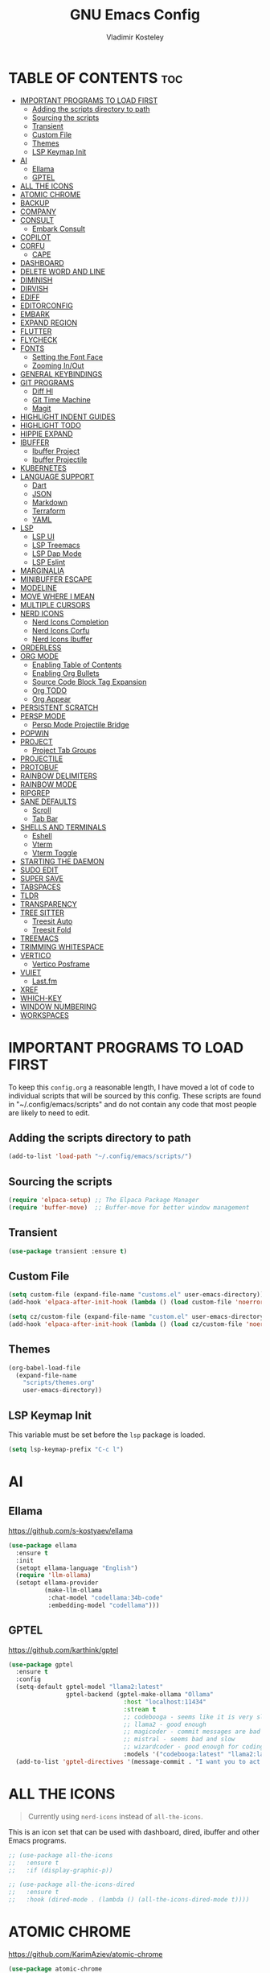#+TITLE: GNU Emacs Config
#+AUTHOR: Vladimir Kosteley
#+DESCRIPTION: Personal Emacs config
#+STARTUP: showeverything
#+OPTIONS: toc:2

* TABLE OF CONTENTS :toc:
- [[#important-programs-to-load-first][IMPORTANT PROGRAMS TO LOAD FIRST]]
  - [[#adding-the-scripts-directory-to-path][Adding the scripts directory to path]]
  - [[#sourcing-the-scripts][Sourcing the scripts]]
  - [[#transient][Transient]]
  - [[#custom-file][Custom File]]
  - [[#themes][Themes]]
  - [[#lsp-keymap-init][LSP Keymap Init]]
- [[#ai][AI]]
  - [[#ellama][Ellama]]
  - [[#gptel][GPTEL]]
- [[#all-the-icons][ALL THE ICONS]]
- [[#atomic-chrome][ATOMIC CHROME]]
- [[#backup][BACKUP]]
- [[#company][COMPANY]]
- [[#consult][CONSULT]]
  - [[#embark-consult][Embark Consult]]
- [[#copilot][COPILOT]]
- [[#corfu][CORFU]]
  - [[#cape][CAPE]]
- [[#dashboard][DASHBOARD]]
- [[#delete-word-and-line][DELETE WORD AND LINE]]
- [[#diminish][DIMINISH]]
- [[#dirvish][DIRVISH]]
- [[#ediff][EDIFF]]
- [[#editorconfig][EDITORCONFIG]]
- [[#embark][EMBARK]]
- [[#expand-region][EXPAND REGION]]
- [[#flutter][FLUTTER]]
- [[#flycheck][FLYCHECK]]
- [[#fonts][FONTS]]
  - [[#setting-the-font-face][Setting the Font Face]]
  - [[#zooming-inout][Zooming In/Out]]
- [[#general-keybindings][GENERAL KEYBINDINGS]]
- [[#git-programs][GIT PROGRAMS]]
  - [[#diff-hl][Diff Hl]]
  - [[#git-time-machine][Git Time Machine]]
  - [[#magit][Magit]]
- [[#highlight-indent-guides][HIGHLIGHT INDENT GUIDES]]
- [[#highlight-todo][HIGHLIGHT TODO]]
- [[#hippie-expand][HIPPIE EXPAND]]
- [[#ibuffer][IBUFFER]]
  - [[#ibuffer-project][Ibuffer Project]]
  - [[#ibuffer-projectile][Ibuffer Projectile]]
- [[#kubernetes][KUBERNETES]]
- [[#language-support][LANGUAGE SUPPORT]]
  - [[#dart][Dart]]
  - [[#json][JSON]]
  - [[#markdown][Markdown]]
  - [[#terraform][Terraform]]
  - [[#yaml][YAML]]
- [[#lsp][LSP]]
  - [[#lsp-ui][LSP UI]]
  - [[#lsp-treemacs][LSP Treemacs]]
  - [[#lsp-dap-mode][LSP Dap Mode]]
  - [[#lsp-eslint][LSP Eslint]]
- [[#marginalia][MARGINALIA]]
- [[#minibuffer-escape][MINIBUFFER ESCAPE]]
- [[#modeline][MODELINE]]
- [[#move-where-i-mean][MOVE WHERE I MEAN]]
- [[#multiple-cursors][MULTIPLE CURSORS]]
- [[#nerd-icons][NERD ICONS]]
  - [[#nerd-icons-completion][Nerd Icons Completion]]
  - [[#nerd-icons-corfu][Nerd Icons Corfu]]
  - [[#nerd-icons-ibuffer][Nerd Icons Ibuffer]]
- [[#orderless][ORDERLESS]]
- [[#org-mode][ORG MODE]]
  - [[#enabling-table-of-contents][Enabling Table of Contents]]
  - [[#enabling-org-bullets][Enabling Org Bullets]]
  - [[#source-code-block-tag-expansion][Source Code Block Tag Expansion]]
  - [[#org-todo][Org TODO]]
  - [[#org-appear][Org Appear]]
- [[#persistent-scratch][PERSISTENT SCRATCH]]
- [[#persp-mode][PERSP MODE]]
  - [[#persp-mode-projectile-bridge][Persp Mode Projectile Bridge]]
- [[#popwin][POPWIN]]
- [[#project][PROJECT]]
  - [[#project-tab-groups][Project Tab Groups]]
- [[#projectile][PROJECTILE]]
- [[#protobuf][PROTOBUF]]
- [[#rainbow-delimiters][RAINBOW DELIMITERS]]
- [[#rainbow-mode][RAINBOW MODE]]
- [[#ripgrep][RIPGREP]]
- [[#sane-defaults][SANE DEFAULTS]]
  - [[#scroll][Scroll]]
  - [[#tab-bar][Tab Bar]]
- [[#shells-and-terminals][SHELLS AND TERMINALS]]
  - [[#eshell][Eshell]]
  - [[#vterm][Vterm]]
  - [[#vterm-toggle][Vterm Toggle]]
- [[#starting-the-daemon][STARTING THE DAEMON]]
- [[#sudo-edit][SUDO EDIT]]
- [[#super-save][SUPER SAVE]]
- [[#tabspaces][TABSPACES]]
- [[#tldr][TLDR]]
- [[#transparency][TRANSPARENCY]]
- [[#tree-sitter][TREE SITTER]]
  - [[#treesit-auto][Treesit Auto]]
  - [[#treesit-fold][Treesit Fold]]
- [[#treemacs][TREEMACS]]
- [[#trimming-whitespace][TRIMMING WHITESPACE]]
- [[#vertico][VERTICO]]
  - [[#vertico-posframe][Vertico Posframe]]
- [[#vuiet][VUIET]]
  - [[#lastfm][Last.fm]]
- [[#xref][XREF]]
- [[#which-key][WHICH-KEY]]
- [[#window-numbering][WINDOW NUMBERING]]
- [[#workspaces][WORKSPACES]]

* IMPORTANT PROGRAMS TO LOAD FIRST
To keep this =config.org= a reasonable length, I have moved a lot of code to individual scripts that will be sourced by this config.  These scripts are found in "~/.config/emacs/scripts" and do not contain any code that most people are likely to need to edit.

** Adding the scripts directory to path

#+begin_src emacs-lisp
(add-to-list 'load-path "~/.config/emacs/scripts/")
#+end_src

** Sourcing the scripts

#+begin_src emacs-lisp
(require 'elpaca-setup) ;; The Elpaca Package Manager
(require 'buffer-move)  ;; Buffer-move for better window management
#+end_src

** Transient

#+begin_src emacs-lisp
(use-package transient :ensure t)
#+end_src

** Custom File

#+begin_src emacs-lisp
(setq custom-file (expand-file-name "customs.el" user-emacs-directory))
(add-hook 'elpaca-after-init-hook (lambda () (load custom-file 'noerror)))

(setq cz/custom-file (expand-file-name "custom.el" user-emacs-directory))
(add-hook 'elpaca-after-init-hook (lambda () (load cz/custom-file 'noerror)))
#+end_src

** Themes

#+begin_src emacs-lisp
(org-babel-load-file
  (expand-file-name
    "scripts/themes.org"
    user-emacs-directory))
#+end_src

** LSP Keymap Init
This variable must be set before the =lsp= package is loaded.

#+begin_src emacs-lisp
(setq lsp-keymap-prefix "C-c l")
#+end_src
* AI

** Ellama
https://github.com/s-kostyaev/ellama

#+begin_src emacs-lisp
(use-package ellama
  :ensure t
  :init
  (setopt ellama-language "English")
  (require 'llm-ollama)
  (setopt ellama-provider
          (make-llm-ollama
           :chat-model "codellama:34b-code"
           :embedding-model "codellama")))
#+end_src

** GPTEL
https://github.com/karthink/gptel

#+begin_src emacs-lisp
(use-package gptel
  :ensure t
  :config
  (setq-default gptel-model "llama2:latest"
                gptel-backend (gptel-make-ollama "Ollama"
                                :host "localhost:11434"
                                :stream t
                                ;; codebooga - seems like it is very slow but may be good for coding
                                ;; llama2 - good enough
                                ;; magicoder - commit messages are bad
                                ;; mistral - seems bad and slow
                                ;; wizardcoder - good enough for coding
                                :models '("codebooga:latest" "llama2:latest" "magicoder:latest" "mistral:latest" "wizardcoder:latest")))
  (add-to-list 'gptel-directives '(message-commit . "I want you to act as a commit message generator. Generate a commit message for me using the diff which I provide. Generate only for lines which are added or removed. Sign '+' at the start of the line means that the line was added and '-' means that the line was removed. Do not write any explanations or other words, just reply with the commit message.")))
#+end_src

* ALL THE ICONS
#+begin_quote
Currently using =nerd-icons= instead of =all-the-icons=.
#+end_quote

This is an icon set that can be used with dashboard, dired, ibuffer and other Emacs programs.
  
#+begin_src emacs-lisp
;; (use-package all-the-icons
;;   :ensure t
;;   :if (display-graphic-p))

;; (use-package all-the-icons-dired
;;   :ensure t
;;   :hook (dired-mode . (lambda () (all-the-icons-dired-mode t))))
#+end_src

* ATOMIC CHROME
https://github.com/KarimAziev/atomic-chrome

#+begin_src emacs-lisp
(use-package atomic-chrome
  :ensure (:host github :repo "KarimAziev/atomic-chrome")
  :init (atomic-chrome-start-server))
#+end_src

* BACKUP 
By default, Emacs creates automatic backups of files in their original directories, such "file.el" and the backup "file.el~".  This leads to a lot of clutter, so let's tell Emacs to put all backups that it creates in the =TRASH= directory.

#+begin_src emacs-lisp
(setq backup-directory-alist '((".*" . "~/.local/share/Trash/files")))
#+end_src

* COMPANY
#+begin_quote
Currently using =corfu= instead of =company=.
#+end_quote

[[https://company-mode.github.io/][Company]] is a text completion framework for Emacs. The name stands for "complete anything".  Completion will start automatically after you type a few letters. Use M-n and M-p to select, <return> to complete or <tab> to complete the common part.

#+begin_src emacs-lisp
;; (use-package company
;;   :ensure t
;;   :defer 2
;;   :diminish
;;   :custom
;;   (company-begin-commands '(self-insert-command))
;;   (company-idle-delay .1)
;;   (company-minimum-prefix-length 2)
;;   (company-show-numbers t)
;;   (company-tooltip-align-annotations 't)
;;   (global-company-mode t))

;; (use-package company-box
;;   :after company
;;   :diminish
;;   :hook (company-mode . company-box-mode))
#+end_src

* CONSULT
https://github.com/minad/consult

#+begin_src emacs-lisp
(use-package consult
  :ensure t

  ;; Enable automatic preview at point in the *Completions* buffer. This is
  ;; relevant when you use the default completion UI.
  :hook (completion-list-mode . consult-preview-at-point-mode)

  ;; The :init configuration is always executed (Not lazy)
  :init

  ;; Optionally configure the register formatting. This improves the register
  ;; preview for `consult-register', `consult-register-load',
  ;; `consult-register-store' and the Emacs built-ins.
  (setq register-preview-delay 0.5
        register-preview-function #'consult-register-format)

  ;; Optionally tweak the register preview window.
  ;; This adds thin lines, sorting and hides the mode line of the window.
  (advice-add #'register-preview :override #'consult-register-window)

  ;; Use Consult to select xref locations with preview
  (setq xref-show-xrefs-function #'consult-xref
        xref-show-definitions-function #'consult-xref)

  ;; Configure other variables and modes in the :config section,
  ;; after lazily loading the package.
  :config

  ;; Optionally configure preview. The default value
  ;; is 'any, such that any key triggers the preview.
  ;; (setq consult-preview-key 'any)
  ;; (setq consult-preview-key "M-.")
  ;; (setq consult-preview-key '("S-<down>" "S-<up>"))
  ;; For some commands and buffer sources it is useful to configure the
  ;; :preview-key on a per-command basis using the `consult-customize' macro.
  (consult-customize
   consult-theme :preview-key '(:debounce 0.2 any)
   consult-ripgrep consult-git-grep consult-grep
   consult-bookmark consult-recent-file consult-xref
   consult--source-bookmark consult--source-file-register
   consult--source-recent-file consult--source-project-recent-file
   ;; :preview-key "M-."
   :preview-key '(:debounce 0.4 any))

  ;; Optionally configure the narrowing key.
  ;; Both < and C-+ work reasonably well.
  (setq consult-narrow-key "<") ;; "C-+"

  ;; Optionally make narrowing help available in the minibuffer.
  ;; You may want to use `embark-prefix-help-command' or which-key instead.
  ;; (define-key consult-narrow-map (vconcat consult-narrow-key "?") #'consult-narrow-help)

  ;; By default `consult-project-function' uses `project-root' from project.el.
  ;; Optionally configure a different project root function.
  ;;;; 1. project.el (the default)
  ;; (setq consult-project-function #'consult--default-project--function)
  ;;;; 2. vc.el (vc-root-dir)
  ;; (setq consult-project-function (lambda (_) (vc-root-dir)))
  ;;;; 3. locate-dominating-file
  ;; (setq consult-project-function (lambda (_) (locate-dominating-file "." ".git")))
  ;;;; 4. projectile.el (projectile-project-root)
  ;; (autoload 'projectile-project-root "projectile")
  ;; (setq consult-project-function (lambda (_) (projectile-project-root)))
  ;;;; 5. No project support
  ;; (setq consult-project-function nil)
  )
#+end_src

** Embark Consult

#+begin_src emacs-lisp
(use-package embark-consult
  :ensure t
  :hook
  (embark-collect-mode . consult-preview-at-point-mode))
#+end_src

* COPILOT

#+begin_src emacs-lisp
(use-package jsonrpc
  :ensure t)

(use-package copilot
  :after editorconfig jsonrpc
  :ensure (:host github :repo "copilot-emacs/copilot.el" :files ("*.el" "dist"))
  :hook
  (prog-mode . copilot-mode)
  (text-mode . copilot-mode)
  (copilot-mode . (lambda ()
                    (setq-local copilot--indent-warning-printed-p t)))
  :custom
  (copilot-indent-offset-warning-disable t))
#+end_src

* CORFU
https://github.com/minad/corfu

#+begin_src emacs-lisp
(use-package corfu
  :ensure t
  :init
  (global-corfu-mode)
  (corfu-popupinfo-mode))
#+end_src

** CAPE
https://github.com/minad/cape

Seems like LSP works well and I don't need this.

* DASHBOARD
Emacs Dashboard is an extensible startup screen showing you recent files, bookmarks, agenda items and an Emacs banner.

#+begin_src emacs-lisp
(use-package dashboard
  :ensure t
  :init
  (setq initial-buffer-choice 'dashboard-open)
  (setq dashboard-set-heading-icons t)
  (setq dashboard-set-file-icons t)
  (setq dashboard-banner-logo-title "Emacs Is More Than A Text Editor!")
  ;;(setq dashboard-startup-banner 'logo) ;; use standard emacs logo as banner
  (setq dashboard-startup-banner "/home/ismd/Yandex.Disk/Pictures/avatar.png")  ;; use custom image as banner
  (setq dashboard-center-content nil) ;; set to 't' for centered content
  (setq dashboard-projects-backend 'project-el)
  (setq dashboard-items '((recents . 5)
                          ;; (agenda . 5 )
                          ;; (bookmarks . 5)
                          (projects . 5)
                          (registers . 5)))
  :custom
  (dashboard-modify-heading-icons '((recents . "file-text")
                                    (bookmarks . "book")))
  :config
  (add-hook 'elpaca-after-init-hook #'dashboard-insert-startupify-lists)
  (add-hook 'elpaca-after-init-hook #'dashboard-initialize)
  (dashboard-setup-startup-hook))
#+end_src

* DELETE WORD AND LINE

#+begin_src emacs-lisp
;; Delete word
(defun cz/delete-word (arg)
  "Delete characters forward until encountering the end of a word.
With argument ARG, do this that many times."
  (interactive "p")
  (delete-region (point) (progn (forward-word arg) (point))))

;; Delete word backward
(defun cz/delete-word-backward (arg)
  "Delete characters backward until encountering the end of a word.
With argument ARG, do this that many times."
  (interactive "p")
  (cz/delete-word (- arg)))

;; Delete line
(defun cz/delete-line ()
  "Delete text from current position to end of line char.
If at end of line, delete the following newline char."
  (interactive)
  (let ((end (line-end-position)))
    (when (eolp)
      (delete-char 1))
    (delete-region (point) end)))
#+end_src

* DIMINISH
This package implements hiding or abbreviation of the modeline displays (lighters) of minor-modes.  With this package installed, you can add ':diminish' to any use-package block to hide that particular mode in the modeline.

#+begin_src emacs-lisp
(use-package diminish
  :ensure t)
#+end_src

* DIRVISH
https://github.com/alexluigit/dirvish

#+begin_src emacs-lisp
(use-package dirvish
  :ensure t
  :init
  (dirvish-override-dired-mode)
  :custom
  (dirvish-quick-access-entries ; It's a custom option, `setq' won't work
   '(("h" "~/"                          "Home")
     ("d" "~/Downloads/"                "Downloads")))
  :config
  (dirvish-peek-mode) ; Preview files in minibuffer
  (dirvish-side-follow-mode) ; similar to `treemacs-follow-mode'
  (setq dirvish-mode-line-format
        '(:left (sort symlink) :right (omit yank index)))
  (setq dirvish-attributes
        '(nerd-icons file-time file-size collapse subtree-state vc-state))
  (setq dirvish-subtree-state-style 'nerd)
  (setq delete-by-moving-to-trash t)
  (setq dirvish-path-separators (list
                                 (format "  %s " (nerd-icons-codicon "nf-cod-home"))
                                 (format "  %s " (nerd-icons-codicon "nf-cod-root_folder"))
                                 (format " %s " (nerd-icons-faicon "nf-fa-angle_right"))))
  (setq dired-listing-switches
        "-l --almost-all --human-readable --group-directories-first --no-group")
  :bind ; Bind `dirvish|dirvish-side|dirvish-dwim' as you see fit
  (;; ("C-c f" . dirvish-fd)
   :map dirvish-mode-map ; Dirvish inherits `dired-mode-map'
   ("a"   . dirvish-quick-access)
   ("f"   . dirvish-file-info-menu)
   ("y"   . dirvish-yank-menu)
   ("N"   . dirvish-narrow)
   ("^"   . dirvish-history-last)
   ("h"   . dirvish-history-jump) ; remapped `describe-mode'
   ("s"   . dirvish-quicksort)    ; remapped `dired-sort-toggle-or-edit'
   ("v"   . dirvish-vc-menu)      ; remapped `dired-view-file'
   ("RET" . dired-find-alternate-file)
   ("TAB" . dirvish-subtree-toggle)
   ("DEL" . dired-up-directory)
   ("M-f" . dirvish-history-go-forward)
   ("M-b" . dirvish-history-go-backward)
   ("M-l" . dirvish-ls-switches-menu)
   ("M-m" . dirvish-mark-menu)
   ("M-t" . dirvish-layout-toggle)
   ("M-s" . dirvish-setup-menu)
   ("M-e" . dirvish-emerge-menu)
   ("M-j" . dirvish-fd-jump)))
#+end_src

* EDIFF

#+begin_src emacs-lisp
(setq ediff-split-window-function 'split-window-horizontally)
(setq ediff-window-setup-function 'ediff-setup-windows-plain)
#+end_src

* EDITORCONFIG
https://github.com/editorconfig/editorconfig-emacs

#+begin_src emacs-lisp
(use-package editorconfig
  :ensure t
  :diminish
  :config
  (editorconfig-mode 1))
#+end_src

* EMBARK
https://github.com/oantolin/embark

#+begin_src emacs-lisp
(use-package embark
  :ensure t
  :init

  ;; Optionally replace the key help with a completing-read interface
  (setq prefix-help-command #'embark-prefix-help-command)

  ;; Show the Embark target at point via Eldoc. You may adjust the
  ;; Eldoc strategy, if you want to see the documentation from
  ;; multiple providers. Beware that using this can be a little
  ;; jarring since the message shown in the minibuffer can be more
  ;; than one line, causing the modeline to move up and down:

  ;; (add-hook 'eldoc-documentation-functions #'embark-eldoc-first-target)
  ;; (setq eldoc-documentation-strategy #'eldoc-documentation-compose-eagerly)

  :config

  ;; Hide the mode line of the Embark live/completions buffers
  (add-to-list 'display-buffer-alist
               '("\\`\\*Embark Collect \\(Live\\|Completions\\)\\*"
                 nil
                 (window-parameters (mode-line-format . none)))))
#+end_src

* EXPAND REGION
https://github.com/magnars/expand-region.el

#+begin_src emacs-lisp
(use-package expand-region
  :ensure t)
#+end_src

* FLUTTER
https://github.com/amake/flutter.el

#+begin_src emacs-lisp
(use-package flutter
  :ensure t
  :after dart-mode
  :bind (:map dart-mode-map
              ("C-M-x" . #'flutter-run-or-hot-reload))
  :custom
  (flutter-sdk-path "~/src/flutter"))
#+end_src

* FLYCHECK
Install =luacheck= from your Linux distro's repositories for flycheck to work correctly with lua files.  Install =python-pylint= for flycheck to work with python files.  Haskell works with flycheck as long as =haskell-ghc= or =haskell-stack-ghc= is installed.  For more information on language support for flycheck, [[https://www.flycheck.org/en/latest/languages.html][read this]].

#+begin_src emacs-lisp
(use-package flycheck
  :ensure t
  :defer t
  :diminish
  :init (global-flycheck-mode))
#+end_src

* FONTS
Defining the various fonts that Emacs will use.

** Setting the Font Face
#+begin_src emacs-lisp
{%@@ if profile == "hyper-city" @@%}
(set-face-attribute 'default nil
                    :font "SauceCodePro Nerd Font"
                    :height 140)
(set-face-attribute 'variable-pitch nil
                   :font "Hack Nerd Font"
                   :height 140)
(set-face-attribute 'fixed-pitch nil
                    :font "SauceCodePro Nerd Font"
                    :height 140)
{%@@ else @@%}
(set-face-attribute 'default nil
                    :font "SauceCodePro Nerd Font"
                    :height 130)
(set-face-attribute 'variable-pitch nil
                   :font "Hack Nerd Font"
                   :height 130)
(set-face-attribute 'fixed-pitch nil
                    :font "SauceCodePro Nerd Font"
                    :height 130)
{%@@ endif @@%}

(set-face-attribute 'font-lock-comment-face nil
                    :slant 'italic)
(set-face-attribute 'font-lock-keyword-face nil
                    :slant 'italic)

;; This sets the default font on all graphical frames created after restarting Emacs.
;; Does the same thing as 'set-face-attribute default' above, but emacsclient fonts
;; are not right unless I also add this method of setting the default font.
{%@@ if profile == "hyper-city" @@%}
(add-to-list 'default-frame-alist '(font . "SauceCodePro Nerd Font-14"))
{%@@ else @@%}
(add-to-list 'default-frame-alist '(font . "SauceCodePro Nerd Font-13"))
{%@@ endif @@%}

;; tab-bar
(set-face-attribute 'tab-bar-tab nil
                    :inherit 'unspecified)
#+end_src

** Zooming In/Out
You can use CTRL plus the mouse wheel for zooming in/out.

#+begin_src emacs-lisp
(global-set-key (kbd "<C-wheel-up>") 'text-scale-increase)
(global-set-key (kbd "<C-wheel-down>") 'text-scale-decrease)
#+end_src

* GENERAL KEYBINDINGS

#+begin_src emacs-lisp
(use-package general
  :ensure t
  :config
  (general-define-key

   "C-=" '(text-scale-increase :wk "Increase font size")
   "C--" '(text-scale-decrease :wk "Decrease font size")
   "C-0" '(text-scale-adjust :wk "Adjust font size")
   "C-1" '((lambda () (interactive) (tab-bar-select-tab 1)) :wk "Select tab 1")
   "C-2" '((lambda () (interactive) (tab-bar-select-tab 2)) :wk "Select tab 2")
   "C-3" '((lambda () (interactive) (tab-bar-select-tab 3)) :wk "Select tab 3")
   "C-4" '((lambda () (interactive) (tab-bar-select-tab 4)) :wk "Select tab 4")
   "C-5" '((lambda () (interactive) (tab-bar-select-tab 5)) :wk "Select tab 5")
   "C-6" '((lambda () (interactive) (tab-bar-select-tab 6)) :wk "Select tab 6")
   "C-7" '((lambda () (interactive) (tab-bar-select-tab 7)) :wk "Select tab 7")
   "C-8" '((lambda () (interactive) (tab-bar-select-tab 8)) :wk "Select tab 8")
   "C-9" '((lambda () (interactive) (tab-bar-select-tab 9)) :wk "Select tab 9")

   "C-;" '(complete-symbol :wk "Complete symbol")
   "C-a" '(mwim-beginning-of-code-or-line :wk "Beginning of line or indentation")
   "C-e" '(mwim-end-of-line-or-code :wk "End of line or indentation")
   "C-k" '(cz/delete-line :wk "Delete line")
   "C-s" '((lambda () (interactive) (consult-line nil 1)) :wk "Search for string")

   "M-/" '(hippie-expand :wk "Hippie expand")
   "M-<backspace>" '(cz/delete-word-backward :wk "Delete word backward")
   "M-d" '(cz/delete-word :wk "Delete word")
   "M-n" '((lambda () (interactive) (scroll-up-command 3)) :wk "Scroll down")
   "M-p" '((lambda () (interactive) (scroll-down-command 3)) :wk "Scroll up")
   "M-s" '(avy-goto-char-timer :wk "Jump to character")
   "M-y" '(consult-yank-pop :wk "Yank pop")

   "M-1" '(winum-select-window-1 :wk "Select window 1")
   "M-2" '(winum-select-window-2 :wk "Select window 2")
   "M-3" '(winum-select-window-3 :wk "Select window 3")
   "M-4" '(winum-select-window-4 :wk "Select window 4")
   "M-5" '(winum-select-window-5 :wk "Select window 5")
   "M-6" '(winum-select-window-6 :wk "Select window 6")
   "M-7" '(winum-select-window-7 :wk "Select window 7")
   "M-8" '(winum-select-window-8 :wk "Select window 8")
   "M-9" '(winum-select-window-9 :wk "Select window 9")
   "M-0" '(treemacs-select-window :wk "Treemacs"))

  ;;
  ;; C-x
  ;;
  (general-create-definer cz/leader-keys-C-x
    :prefix "C-x"
    :keymaps 'override)

  (cz/leader-keys-C-x
    "b" '(consult-project-buffer :wk "Switch buffer")
    "B" '(consult-buffer-other-window :wk "Switch buffer other window")
    "k" '(kill-this-buffer :wk "Kill this buffer")
    "K" '(kill-buffer-and-window :wk "Kill buffer"))

  ;;
  ;; C-c
  ;;
  (general-create-definer cz/leader-keys
    :prefix "C-c"
    :keymaps 'override)

  (cz/leader-keys
    "." '(embark-act :wk "Embark act")
    "<" '(previous-buffer :wk "Previous buffer")
    ">" '(next-buffer :wk "Next buffer")
    "=" '(er/expand-region :wk "Expand region")
    "+" '(er/expand-region :wk "Expand region")
    "-" '(er/contract-region :wk "Contract region")
    "C-=" '(er/expand-region :wk "Expand region")
    "C--" '(er/contract-region :wk "Contract region")
    "C-r" '(vertico-repeat :wk "Vertico repeat")
    "TAB" '(indent-rigidly :wk "Indent region")
    "M-x" '(consult-mode-command :wk "Consult command")
    "RET" '(gptel-menu :wk "Send to GPTel")
    "C-<return>" '(gptel-abort :wk "Abort GPTel"))

  (cz/leader-keys
    "b" '(:ignore t :wk "Bookmarks/Buffers")
    "b b" '(switch-to-buffer :wk "Switch buffer")
    "b c" '(clone-indirect-buffer :wk "Create indirect buffer copy in a split")
    "b C" '(clone-indirect-buffer-other-window :wk "Clone indirect buffer in new window")
    "b d" '(bookmark-delete :wk "Delete bookmark")
    "b I" '(ibuffer :wk "Ibuffer")
    "b k" '(kill-this-buffer :wk "Kill this buffer")
    "b l" '(list-bookmarks :wk "List bookmarks")
    "b m" '(bookmark-set :wk "Set bookmark")
    "b n" '(next-buffer :wk "Next buffer")
    "b p" '(previous-buffer :wk "Previous buffer")
    "b r" '(revert-buffer :wk "Reload buffer")
    "b w" '(bookmark-save :wk "Save current bookmarks to bookmark file"))

  (cz/leader-keys
    "d" '(:ignore t :wk "Dired")
    "d d" '(dired :wk "Open dired")
    "d j" '(dired-jump :wk "Dired jump to current")
    "d t" '(treemacs-select-directory :wk "Open directory in treemacs"))

  (cz/leader-keys
    "e" '(:ignore t :wk "Embark/Evaluate")
    "e c" '(embark-collect :wk "Embark collect")
    "e e" '(embark-export :wk "Embark export")
    "e l" '(embark-live :wk "Embark live")
    "e r" '(eval-region :wk "Evaluate elisp in region")
    "e s" '(eshell :which-key "Eshell"))

  (defun cz/delete-this-file ()
    "Delete the file associated with the current buffer and kill the buffer with confirmation."
    (interactive)
    (let ((filename (buffer-file-name)))
      (if filename
          (if (y-or-n-p (format "Are you sure you want to delete %s? " filename))
              (progn
                (delete-file filename)
                (message "Deleted file %s" filename)
                (kill-this-buffer))
            (message "Canceled"))
        (message "Not a file"))))

  (cz/leader-keys
    "f" '(:ignore t :wk "Files")
    "f c" '((lambda () (interactive) (find-file "~/.config/emacs/config.org")) :wk "Open emacs config.org")
    "f D" '(cz/delete-this-file :wk "Delete this file")
    "f e" '((lambda () (interactive) (dired "~/.config/emacs")) :wk "Open user-emacs-directory in dired")
    "f f" '(find-file :wk "Find file")
    "f j" '(consult-fd :wk "Find file with fd")
    "f l" '(consult-locate :wk "Locate a file")
    "f m" '(rename-visited-file :wk "Rename file")
    "f r" '(consult-recent-file :wk "Recent file")
    "f u" '(sudo-edit-find-file :wk "Sudo find file")
    "f U" '(sudo-edit :wk "Sudo edit this file")
    "f x" '(scratch-buffer :wk "Scratch buffer"))

  (cz/leader-keys
    "h" '(:ignore t :wk "Help")
    "h b" '(describe-bindings :wk "Describe bindings")
    "h c" '(describe-char :wk "Describe character under cursor")
    "h f" '(describe-function :wk "Describe function")
    "h F" '(describe-face :wk "Describe face")
    "h g" '(describe-gnu-project :wk "Describe GNU Project")
    "h i" '(consult-info :wk "Info")
    "h I" '(describe-input-method :wk "Describe input method")
    "h k" '(describe-key :wk "Describe key")
    "h K" '(describe-keymap :wk "Describe keymap")
    "h l" '(view-lossage :wk "Display recent keystrokes and the commands run")
    "h L" '(describe-language-environment :wk "Describe language environment")
    "h m" '(describe-mode :wk "Describe mode")
    "h r" '(:ignore t :wk "Reload")
    "h r r" '((lambda () (interactive)
                (load-file "~/.config/emacs/init.el")
                (ignore (elpaca-process-queues)))
              :wk "Reload emacs config")
    "h t" '(consult-theme :wk "Load theme")
    "h v" '(describe-variable :wk "Describe variable")
    "h w" '(where-is :wk "Prints keybinding for command if set")
    "h x" '(describe-command :wk "Display full documentation for command"))

  (cz/leader-keys
    "M" '(:ignore t :wk "Music")
    "M a" '(vuiet-play-artist :wk "Play artist")
    "M A" '(vuiet-play-album :wk "Play album")
    ;; "M c" '(vuiet-info-playing-track-album :wk "Currently playing track album")
    "M g" '(vuiet-play-tag-similar :wk "Play tag")
    "M i" '(:ignore t :wk "Info")
    "M i a" '(vuiet-artist-info :wk "Artist info")
    "M i A" '(vuiet-album-info :wk "Album info")
    "M i t" '(vuiet-tag-info :wk "Tag info")
    "M l" '(vuiet-playing-track-lyrics :wk "Playing track lyrics")
    "M p" '(:ignore t :wk "Player")
    "M p l" '(vuiet-love-track :wk "Love track")
    "M p L" '(vuiet-love-unlove-track :wk "Unlove track")
    "M p n" '(vuiet-next :wk "Next")
    "M p s" '(vuiet-stop :wk "Stop")
    "M p p" '(vuiet-play-pause :wk "Play/pause")
    "M r" '(vuiet-play-loved-tracks-similar :wk "Play similar loved tracks")
    "M s" '(vuiet-play-artist-similar :wk "Play similar artist")
    ;; "M S" '(vuiet-play-playing-artist-similar :wk "Play similar currently playing artist")
    "M t" '(vuiet-play-track :wk "Play track")
    "M T" '(vuiet-play-track-search :wk "Play track search"))

  (cz/leader-keys
    "m" '(:ignore t :wk "Multiple cursors")
    "m a" '(mc/mark-all-like-this :wk "Mark all like this")
    "m d" '(mc/mark-all-dwim :wk "Mark all dwim")
    "m l" '(mc/edit-lines :wk "Edit lines"))

  (cz/leader-keys
    "o" '(:ignore t :wk "Org")
    "o a" '(org-agenda :wk "Org agenda")
    "o e" '(org-export-dispatch :wk "Org export dispatch")
    "o i" '(org-toggle-item :wk "Org toggle item")
    "o o" '(org-emphasize :wk "Org emphasize")
    "o t" '(org-todo :wk "Org todo")
    "o B" '(org-babel-tangle :wk "Org babel tangle")
    "o T" '(org-todo-list :wk "Org todo list")
    "o x" '(org-toggle-checkbox :wk "Org toggle checkbox"))

  (cz/leader-keys
    "o b" '(:ignore t :wk "Tables")
    "o b -" '(org-table-insert-hline :wk "Insert hline in table"))

  (cz/leader-keys
    "o d" '(:ignore t :wk "Date/deadline")
    "o d t" '(org-time-stamp :wk "Org time stamp"))

  (cz/leader-keys
    "p" '(:keymap project-prefix-map :wk "Project"))

  (cz/leader-keys
    "q" '(:ignore t :wk "Quit")
    "q f" '(delete-frame :wk "Delete frame")
    "q q" '(save-buffers-kill-emacs :wk "Quit Emacs")
    "q r" '(restart-emacs :wk "Restart Emacs"))

  (cz/leader-keys
    "s" '(:ignore t :wk "Search")
    "s d" '(rg :wk "Ripgrep in directory")
    "s g" '(consult-grep :wk "Grep")
    "s m" '(consult-man :wk "Man pages")
    "s p" '(rg-project :wk "Ripgrep in project")
    "s r" '(consult-ripgrep :wk "Consult ripgrep")
    "s t" '(tldr :wk "Lookup TLDR docs for a command"))

  (cz/leader-keys
    "t" '(:ignore t :wk "Toggle")
    "t f" '(flycheck-mode :wk "Toggle flycheck")
    "t l" '(display-line-numbers-mode :wk "Toggle line numbers")
    "t t" '(treemacs-add-and-display-current-project-exclusively :wk "Treemacs project")
    "t v" '(vterm-toggle :wk "Toggle vterm")
    "t w" '(visual-line-mode :wk "Toggle word wrap"))

  (cz/leader-keys
    "v" '(:ignore t :wk "Version control")
    "v /" '(magit-dispatch :wk "Magit dispatch")
    "v ." '(magit-file-dispatch :wk "Magit file dispatch")
    "v g" '(magit-status :wk "Magit status")
    "v m" '(magit-git-mergetool :wk "Magit git mergetool")
    "v t" '(git-timemachine :wk "Git time machine"))

  (cz/leader-keys
    "w" '(:ignore t :wk "Workspaces/Windows")
    "w c" '(tabspaces-open-or-create-project-and-workspace :wk "Open or create project and workspace")
    "w k" '(tabspaces-kill-buffers-close-workspace :wk "Kill buffers and close workspace")
    "w m" '(:ignore t :wk "Move")
    "w m b" '(buf-move-left :wk "Buffer move left")
    "w m n" '(buf-move-down :wk "Buffer move down")
    "w m p" '(buf-move-up :wk "Buffer move up")
    "w m f" '(buf-move-right :wk "Buffer move right")
    "w w" '(:ignore t :wk "Tabspaces")
    "w w C" '(tabspaces-clear-buffers :wk "Tabspaces clear buffers"))

  (cz/leader-keys
    "C-f" '(:ignore t :wk "Fold")
    "C-f C-f" '(treesit-fold-toggle :wk "Fold")
    "C-f C-a C-f" '(treesit-fold-close-all :wk "Fold all")
    "C-f C-a C-u" '(treesit-fold-open-all :wk "Unfold all"))

  ;;
  ;; M-g
  ;;
  (general-create-definer cz/leader-keys-M-g
    :prefix "M-g")

  (cz/leader-keys-M-g
    "g" '(consult-goto-line :wk "Go to line")
    "i" '(consult-imenu :wk "Imenu")
    "I" '(consult-imenu-multi :wk "Imenu multi")
    "o" '(consult-outline :wk "Outline"))

  ;;
  ;; Copilot
  ;;
  (general-define-key
   :keymaps 'copilot-completion-map
   "TAB" '(copilot-accept-completion :wk "Accept completion")
   "C-e" '(copilot-accept-completion-by-line :wk "Accept completion by line")
   "C-g" '(copilot-clear-overlay :wk "Clear overlay")
   "C-c C-n" '(copilot-next-completion :wk "Next completion")
   "C-c C-p" '(copilot-previous-completion :wk "Previous completion")
   "M-f" '(copilot-accept-completion-by-word :wk "Accept completion by word"))

  ;;
  ;; Corfu
  ;;
  (general-define-key
   :keymaps 'corfu-map
   "TAB" 'ignore
   "<tab>" 'ignore)

  ;;
  ;; Git
  ;;
  (general-define-key
   :keymaps 'git-commit-mode-map
   "C-c v c" '(magit-generate-changelog :wk "Generate changelog"))

  ;;
  ;; Ibuffer
  ;;
  (general-define-key
   :keymaps 'ibuffer-mode-map
   "TAB" '(ibuffer-toggle-filter-group :wk "Toggle filter group"))

  ;;
  ;; Indent Rigidly
  ;;
  (general-define-key
   :keymaps 'indent-rigidly-map
   "b" '(indent-rigidly-left :wk "Indent left")
   "f" '(indent-rigidly-right :wk "Indent right")
   "B" '(indent-rigidly-left-to-tab-stop :wk "Indent left to tab stop")
   "F" '(indent-rigidly-right-to-tab-stop :wk "Indent right to tab stop"))

  ;;
  ;; JavaScript
  ;;
  (general-define-key
   :keymaps 'js-ts-mode-map
   "M-." '(xref-find-definitions :wk "Find definitions"))

  ;;
  ;; Magit
  ;;
  (general-define-key
   :keymaps 'magit-mode-map
   "C-<tab>" nil
   "M-1" nil
   "M-2" nil
   "M-3" nil
   "M-4" nil
   "M-5" nil
   "M-6" nil
   "M-7" nil
   "M-8" nil
   "M-9" nil
   "M-0" nil)

  ;;
  ;; Makefile
  ;;
  (general-define-key
   :keymaps 'makefile-mode-map
   "M-n" nil
   "M-p" nil)

  ;;
  ;; Markdown
  ;;
  (general-define-key
   :keymaps 'markdown-mode-map
   "M-n" nil
   "M-p" nil)

  ;;
  ;; Org
  ;;
  (general-define-key
   :keymaps 'org-mode-map
   "M-g a" '(consult-org-agenda :wk "Org agenda")
   "M-g o" '(consult-org-heading :wk "Org heading"))

  ;;
  ;; Projectile
  ;;
  ;; (general-define-key
  ;;  :keymaps 'projectile-command-map
  ;;  "b" '(consult-project-buffer :wk "Switch buffer in project")
  ;;  "s r" '(rg-project :wk "Ripgrep in project")
  ;;  "t" '(treemacs-add-and-display-current-project-exclusively :wk "Show project in treemacs"))

  ;;
  ;; Rg
  ;;
  (general-define-key
   :keymaps 'rg-mode-map
   "n" '(compilation-next-error :wk "Move to next line with a match")
   "p" '(compilation-previous-error :wk "Move to previous line with a match")
   "C-c n" '(rg-next-file :wk "Move to next file with a match")
   "C-c p" '(rg-prev-file :wk "Move to previous file with a match")))
#+end_src

* GIT PROGRAMS

** Diff Hl
https://github.com/dgutov/diff-hl

#+begin_src emacs-lisp
(use-package diff-hl
  :ensure t
  :hook ((dired-mode . diff-hl-dired-mode)
         (magit-pre-refresh . diff-hl-magit-pre-refresh)
         (magit-post-refresh . diff-hl-magit-post-refresh))
  :config
  (global-diff-hl-mode))
#+end_src

** Git Time Machine
[[https://github.com/emacsmirror/git-timemachine][git-timemachine]] is a program that allows you to move backwards and forwards through a file's commits.  'SPC g t' will open the time machine on a file if it is in a git repo.  Then, while in normal mode, you can use 'CTRL-j' and 'CTRL-k' to move backwards and forwards through the commits.

#+begin_src emacs-lisp
(use-package git-timemachine
  :ensure t
  :after git-timemachine
  :hook (evil-normalize-keymaps . git-timemachine-hook))
#+end_src

** Magit
[[https://magit.vc/manual/][Magit]] is a full-featured git client for Emacs.

#+begin_src emacs-lisp
(use-package magit
  :ensure t
  :custom
  (magit-display-buffer-function #'magit-display-buffer-fullframe-status-v1)
  (transient-display-buffer-action '(display-buffer-below-selected)))
#+end_src

* HIGHLIGHT INDENT GUIDES
https://github.com/DarthFennec/highlight-indent-guides

#+begin_src emacs-lisp
(use-package highlight-indent-guides
  :ensure t
  :diminish
  :hook
  (prog-mode . highlight-indent-guides-mode)
  (yaml-ts-mode . highlight-indent-guides-mode)
  :custom
  (highlight-indent-guides-method 'character))
#+end_src

* HIGHLIGHT TODO
Adding highlights to TODO and related words.

#+begin_src emacs-lisp
(use-package hl-todo
  :ensure t
  :hook ((org-mode . hl-todo-mode)
         (prog-mode . hl-todo-mode))
  :config
  (setq hl-todo-highlight-punctuation ":"
        hl-todo-keyword-faces
        `(("TODO"       warning bold)
          ("FIXME"      error bold)
          ("HACK"       font-lock-constant-face bold)
          ("REVIEW"     font-lock-keyword-face bold)
          ("NOTE"       success bold)
          ("DEPRECATED" font-lock-doc-face bold))))
#+end_src

* HIPPIE EXPAND

#+begin_src emacs-lisp
(setq hippie-expand-try-functions-list
      '(try-complete-file-name-partially
        try-complete-file-name
        try-expand-dabbrev
        try-expand-dabbrev-all-buffers
        try-complete-lisp-symbol-partially
        try-complete-lisp-symbol))
#+end_src

* IBUFFER

#+begin_src emacs-lisp
(add-hook 'ibuffer-mode-hook
          (lambda ()
            (display-line-numbers-mode -1)
            (visual-line-mode -1)))
#+end_src

** Ibuffer Project

#+begin_src emacs-lisp
(use-package ibuffer-project
  :ensure t
  :hook
  (ibuffer . (lambda ()
               (visual-line-mode -1)
               (setq ibuffer-filter-groups (ibuffer-project-generate-filter-groups))
               (unless (eq ibuffer-sorting-mode 'project-file-relative)
                 (ibuffer-do-sort-by-project-file-relative)))))
#+end_src

** Ibuffer Projectile
#+begin_quote
Currently using =project.el= instead of =projectile=.
#+end_quote

https://github.com/purcell/ibuffer-projectile

#+begin_src emacs-lisp
;; (use-package ibuffer-projectile
;;   :ensure t
;;   :config
;;   (setq ibuffer-projectile-prefix "Project: ")
;;   :hook
;;   (ibuffer . (lambda ()
;;                (visual-line-mode -1)
;;                (ibuffer-projectile-set-filter-groups))))
#+end_src

* KUBERNETES
https://github.com/kubernetes-el/kubernetes-el

#+begin_src emacs-lisp
(use-package kubernetes
  :ensure t
  :commands (kubernetes-overview)
  :config
  (setq kubernetes-poll-frequency 3600
        kubernetes-redraw-frequency 3600))
#+end_src

* LANGUAGE SUPPORT
Emacs has built-in programming language modes for Lisp, Scheme, DSSSL, Ada, ASM, AWK, C, C++, Fortran, Icon, IDL (CORBA), IDLWAVE, Java, Javascript, M4, Makefiles, Metafont, Modula2, Object Pascal, Objective-C, Octave, Pascal, Perl, Pike, PostScript, Prolog, Python, Ruby, Simula, SQL, Tcl, Verilog, and VHDL.  Other languages will require you to install additional modes.

** Dart
https://github.com/emacsorphanage/dart-mode

#+begin_src emacs-lisp
(use-package dart-mode
  :ensure t)
(use-package lsp-dart
  :ensure t)
#+end_src

** JSON
Using =json-ts-mode= instead of =json-mode=.

#+begin_src emacs-lisp
;; (use-package json-mode
;;   :ensure t)
#+end_src

** Markdown

*** Grip
https://github.com/seagle0128/grip-mode

#+begin_src emacs-lisp
(use-package grip-mode
  :ensure t
  :bind (:map markdown-mode-command-map
              ("g" . grip-mode)))
#+end_src

*** Unhighlight

#+begin_src emacs-lisp
(defvar nb/current-line '(0 . 0)
  "(start . end) of current line in current buffer")
(make-variable-buffer-local 'nb/current-line)

(defun nb/unhide-current-line (limit)
  "Font-lock function"
  (let ((start (max (point) (car nb/current-line)))
        (end (min limit (cdr nb/current-line))))
    (when (< start end)
      (remove-text-properties start end
                      '(invisible t display "" composition ""))
      (goto-char limit)
      t)))

(defun nb/refontify-on-linemove ()
  "Post-command-hook"
  (let* ((start (line-beginning-position))
         (end (line-beginning-position 2))
         (needs-update (not (equal start (car nb/current-line)))))
    (setq nb/current-line (cons start end))
    (when needs-update
      (font-lock-fontify-block 3))))

(defun nb/markdown-unhighlight ()
  "Enable markdown concealling"
  (interactive)
  (markdown-toggle-markup-hiding 'toggle)
  (font-lock-add-keywords nil '((nb/unhide-current-line)) t)
  (add-hook 'post-command-hook #'nb/refontify-on-linemove nil t))

(add-hook 'markdown-mode-hook #'nb/markdown-unhighlight)
#+end_src

** Terraform
#+begin_src emacs-lisp
(use-package terraform-mode
  :ensure t
  :custom
  (terraform-indent-level 2)
  (terraform-format-on-save t))

;; Doesn't work right now
;; (use-package terraform-ts-mode
;;   :ensure (:host github :repo "kgrotel/terraform-ts-mode")
;;   :custom
;;   (terraform-ts-indent-level 2)
;;   (terraform-ts-format-on-save t))
#+end_src

** YAML
Using =yaml-ts-mode= instead of =yaml-mode=.

#+begin_src emacs-lisp
;; (use-package yaml-mode
;;   :ensure t)
#+end_src

* LSP
https://github.com/emacs-lsp/lsp-mode
https://emacs-lsp.github.io/lsp-mode/

#+begin_src emacs-lisp
(define-derived-mode helm-mode yaml-ts-mode "helm"
  "Major mode for editing kubernetes helm templates")

(use-package lsp-mode
  :ensure t
  :init
  (setq lsp-apply-edits-after-file-operations nil
        lsp-before-save-edits nil
        lsp-completion-enable t
        lsp-completion-enable-additional-text-edit t
        lsp-completion-filter-on-incomplete t
        lsp-completion-no-cache nil
        lsp-completion-provider :none
        lsp-completion-show-detail t
        lsp-completion-show-kind t
        lsp-completion-show-label-description t
        lsp-completion-sort-initial-results t
        lsp-completion-use-last-result t
        lsp-enable-snippet t
        lsp-diagnostics-provider :auto
        lsp-eldoc-enable-hover nil
        lsp-enable-snippet nil
        lsp-enable-symbol-highlighting t
        lsp-headerline-breadcrumb-enable t
        lsp-headerline-breadcrumb-segments '(symbols)
        lsp-keymap-prefix "C-c l"
        lsp-modeline-code-actions-enable t
        lsp-modeline-diagnostics-enable t
        lsp-response-timeout 60
        lsp-signature-auto-activate t
        lsp-signature-render-documentation t
        lsp-ui-doc-enable t
        lsp-ui-doc-show-with-cursor nil
        lsp-ui-doc-show-with-mouse nil
        lsp-ui-sideline-enable nil
        lsp-ui-sideline-show-code-actions nil
        lsp-ui-sideline-show-diagnostics t
        lsp-ui-sideline-show-hover nil)
  (setq lsp-disabled-clients '(tfls))
  :hook ((bash-ls-mode . lsp-deferred)
         (css-ts-mode . lsp-deferred)
         (dart-mode . lsp-deferred)
         (dockerfile-ts-mode . lsp-deferred)
         (js-ts-mode . lsp-deferred)
         (json-ts-mode . lsp-deferred)
         (terraform-mode . lsp-deferred)
         (tsx-ts-mode . lsp-deferred)
         (typescript-ts-mode . lsp-deferred)
         (yaml-ts-mode . lsp-deferred)

         (lsp-mode . lsp-enable-which-key-integration))
  :commands (lsp lsp-deferred)
  :config
  (add-to-list 'lsp-language-id-configuration '(helm-mode . "helm"))

  (lsp-register-client
   (make-lsp-client :new-connection (lsp-stdio-connection '("helm_ls" "serve"))
                    :activation-fn (lsp-activate-on "helm")
                    :server-id 'helm-ls)))
#+end_src

** LSP UI

#+begin_src emacs-lisp
(use-package lsp-ui
  :ensure t
  :commands lsp-ui-mode)
;; if you are helm user
;; (use-package helm-lsp :commands helm-lsp-workspace-symbol)
;; if you are ivy user
;; (use-package lsp-ivy :commands lsp-ivy-workspace-symbol)
#+end_src

** LSP Treemacs
#+begin_src emacs-lisp
(use-package lsp-treemacs
  :ensure t
  :commands lsp-treemacs-errors-list)
#+end_src

** LSP Dap Mode
#+begin_src emacs-lisp
(use-package dap-mode
  :ensure t)
;; (use-package dap-LANGUAGE) to load the dap adapter for your language
#+end_src

** LSP Eslint
#+begin_src emacs-lisp
(use-package lsp-eslint
  :ensure t
  :demand t
  :after lsp-mode)
#+end_src

* MARGINALIA
marginalia.el - Marginalia in the minibuffer
https://github.com/minad/marginalia

Enable rich annotations using the Marginalia package.

#+begin_src emacs-lisp
(use-package marginalia
  :ensure t
  ;; Bind `marginalia-cycle' locally in the minibuffer.  To make the binding
  ;; available in the *Completions* buffer, add it to the
  ;; `completion-list-mode-map'.
  :bind (:map minibuffer-local-map
              ("M-A" . marginalia-cycle))

  ;; The :init section is always executed.
  :init

  ;; Marginalia must be activated in the :init section of use-package such that
  ;; the mode gets enabled right away. Note that this forces loading the
  ;; package.
  (marginalia-mode))
#+end_src

* MINIBUFFER ESCAPE
By default, Emacs requires you to hit ESC three times to escape quit the minibuffer.  

#+begin_src emacs-lisp
(global-set-key [escape] 'keyboard-escape-quit)
#+end_src

* MODELINE
The modeline is the bottom status bar that appears in Emacs windows.  While you can create your own custom modeline, why go to the trouble when Doom Emacs already has a nice modeline package available.  For more information on what is available to configure in the Doom modeline, check out: [[https://github.com/seagle0128/doom-modeline][Doom Modeline]]

#+begin_src emacs-lisp
(use-package doom-modeline
  :ensure t
  :init (doom-modeline-mode 1)
  :config
  (line-number-mode -1)
  (setq doom-modeline-buffer-encoding nil
        doom-modeline-buffer-file-name-style 'relative-to-project
        doom-modeline-height 35
        doom-modeline-icon t
        doom-modeline-major-mode-color-icon t
        doom-modeline-major-mode-icon t
        doom-modeline-persp-name nil
        doom-modeline-persp-icon nil))
#+end_src

* MOVE WHERE I MEAN
https://github.com/alezost/mwim.el

This package allows you to move to the beginning/end of a line or code.

#+begin_src emacs-lisp
(use-package mwim
  :ensure t)
#+end_src

* MULTIPLE CURSORS
https://github.com/magnars/multiple-cursors.el

#+begin_src emacs-lisp
(use-package multiple-cursors
  :ensure t)
#+end_src

* NERD ICONS
https://github.com/rainstormstudio/nerd-icons.el

#+begin_src emacs-lisp
(use-package nerd-icons
  :ensure t)
#+end_src

** Nerd Icons Completion
https://github.com/rainstormstudio/nerd-icons-completion

#+begin_src emacs-lisp
(use-package nerd-icons-completion
  :ensure t
  :after marginalia
  :config
  (nerd-icons-completion-mode)
  (add-hook 'marginalia-mode-hook #'nerd-icons-completion-marginalia-setup))
#+end_src

** Nerd Icons Corfu
https://github.com/LuigiPiucco/nerd-icons-corfu

#+begin_src emacs-lisp
(use-package nerd-icons-corfu
  :ensure t
  :after corfu
  :config
  (add-to-list 'corfu-margin-formatters #'nerd-icons-corfu-formatter)

  ;; Optionally:
  (setq nerd-icons-corfu-mapping
        '((array :style "cod" :icon "symbol_array" :face font-lock-type-face)
          (boolean :style "cod" :icon "symbol_boolean" :face font-lock-builtin-face)
          ;; ...
          (t :style "cod" :icon "code" :face font-lock-warning-face)))
  ;; Remember to add an entry for `t', the library uses that as default.
  )
#+end_src

** Nerd Icons Ibuffer
https://github.com/seagle0128/nerd-icons-ibuffer

#+begin_src emacs-lisp
(use-package nerd-icons-ibuffer
  :ensure t
  :hook (ibuffer-mode . nerd-icons-ibuffer-mode)
  :config
  (setq nerd-icons-ibuffer-formats
        '((mark " "
                (icon 2 2)
                (name 50 50 :left :elide)
                " "
                project-file-relative)
          (mark " "
                (name 50 -1)
                " " filename))))
#+end_src

* ORDERLESS
https://github.com/oantolin/orderless

#+begin_src emacs-lisp
(use-package orderless
  :ensure t
  :init
  (setq completion-styles '(orderless basic)
        completion-category-defaults nil
        completion-category-overrides '((file (styles basic partial-completion)))))
#+end_src

* ORG MODE

#+begin_src emacs-lisp
(setq org-directory "~/org/")
#+end_src

** Enabling Table of Contents

#+begin_src emacs-lisp
(use-package toc-org
  :ensure t
  :commands toc-org-enable
  :init (add-hook 'org-mode-hook 'toc-org-enable))
#+end_src

** Enabling Org Bullets
Org-bullets gives us attractive bullets rather than asterisks.

#+begin_src emacs-lisp
(add-hook 'org-mode-hook 'org-indent-mode)
(use-package org-bullets
  :ensure t)
(add-hook 'org-mode-hook (lambda () (org-bullets-mode 1)))
#+end_src

** Source Code Block Tag Expansion
Org-tempo is not a separate package but a module within org that can be enabled.  Org-tempo allows for '<s' followed by TAB to expand to a begin_src tag.  Other expansions available include:

| Typing the below + TAB | Expands to ...                          |
|------------------------+-----------------------------------------|
| <a                     | '#+BEGIN_EXPORT ascii' … '#+END_EXPORT  |
| <c                     | '#+BEGIN_CENTER' … '#+END_CENTER'       |
| <C                     | '#+BEGIN_COMMENT' … '#+END_COMMENT'     |
| <e                     | '#+BEGIN_EXAMPLE' … '#+END_EXAMPLE'     |
| <E                     | '#+BEGIN_EXPORT' … '#+END_EXPORT'       |
| <h                     | '#+BEGIN_EXPORT html' … '#+END_EXPORT'  |
| <l                     | '#+BEGIN_EXPORT latex' … '#+END_EXPORT' |
| <q                     | '#+BEGIN_QUOTE' … '#+END_QUOTE'         |
| <s                     | '#+BEGIN_SRC' … '#+END_SRC'             |
| <v                     | '#+BEGIN_VERSE' … '#+END_VERSE'         |

#+begin_src emacs-lisp 
(require 'org-tempo)
#+end_src

** Org TODO

#+begin_src emacs-lisp
(setq org-todo-keywords
      '((sequence "TODO" "IN-PROGRESS" "WAIT" "HOLD" "DONE")))
#+end_src

** Org Appear
https://github.com/awth13/org-appear

#+begin_src emacs-lisp
(use-package org-appear
  :ensure t
  :hook (org-mode . org-appear-mode)
  :config
  (setq org-appear-autoemphasis t
        org-appear-autoentities t
        org-appear-autosubmarkers t
        org-appear-autolinks t
        org-appear-autokeywords t
        org-hide-emphasis-markers t
        org-link-descriptive t
        org-pretty-entities t))
#+end_src

* PERSISTENT SCRATCH
https://github.com/Fanael/persistent-scratch

#+begin_src emacs-lisp
(use-package persistent-scratch
  :ensure t
  :config
  (persistent-scratch-setup-default))
#+end_src

* PERSP MODE
#+begin_quote
Currently using =tabspaces= instead of =persp-mode=.
#+end_quote

Using [[https://github.com/Bad-ptr/persp-mode.el][persp-mode]] which is a fork of [[https://github.com/nex3/perspective-el][perspective-el]].

#+begin_src emacs-lisp
;; (use-package persp-mode
;;   :ensure t
;;   :custom
;;   (persp-keymap-prefix (kbd "C-c w"))
;;   :init
;;   (persp-mode 1)
;;   :config
;;   (setq persp-autokill-buffer-on-remove 'kill-weak)
;;   ;; Sets a file to write to when we save states
;;   (setq persp-state-default-file "~/.config/emacs/sessions")
;;   (setq wg-morph-on nil))
#+end_src

** Persp Mode Projectile Bridge
#+begin_quote
Currently using =project.el= instead of =projectile=.
#+end_quote

#+begin_src emacs-lisp
;; (use-package persp-mode-projectile-bridge
;;   :ensure t
;;   ;; :after (persp-mode projectile)
;;   :hook
;;   ((persp-mode projectile) . (lambda () (persp-mode-projectile-bridge-mode 1)))
;;   ;; :config
;;   ;; (persp-mode-projectile-bridge-mode 1)
;;   :init
;;   (persp-mode-projectile-bridge-mode 1))
#+end_src

* POPWIN
https://github.com/emacsorphanage/popwin

#+begin_src emacs-lisp
(use-package popwin
  :ensure t
  :config
  (push "*Flycheck errors*" popwin:special-display-config)
  (push "*lsp-help*" popwin:special-display-config)
  (push "*Warnings*" popwin:special-display-config)
  (push "*xref*" popwin:special-display-config)
  (popwin-mode 1))
#+end_src

* PROJECT

#+begin_src emacs-lisp
(setq project-switch-commands
      '((project-find-file "File" "f")
        (project-dired "Directory" "d")
        (magit-project-status "Magit" "m")
        (consult-ripgrep "ripgrep" "r")))
(setq project-vc-extra-root-markers '(".idea" ".project.el" ".projectile" "a.yaml" "package.json"))
#+end_src

** Project Tab Groups
https://github.com/fritzgrabo/project-tab-groups

#+begin_src emacs-lisp
(use-package project-tab-groups
  :ensure t
  :config
  (project-tab-groups-mode 1))
#+end_src

* PROJECTILE
#+begin_quote
Currently using =project.el= instead of =projectile=.
#+end_quote

[[https://github.com/bbatsov/projectile][Projectile]] is a project interaction library for Emacs.  It should be noted that many projectile commands do not work if you have set "fish" as the "shell-file-name" for Emacs. I had initially set "fish" as the "shell-file-name" in the Vterm section of this config, but oddly enough I changed it to "bin/sh" and projectile now works as expected, and Vterm still uses "fish" because my default user "sh" on my Linux system is "fish".

#+begin_src emacs-lisp
;; (use-package projectile
;;   :ensure t
;;   :config
;;   (projectile-mode 1)
;;   (setq projectile-project-search-path '(("~/.dotfiles" . 0) ("~/coding" . 1) ("~/src" . 1))))
#+end_src

* PROTOBUF

#+begin_src emacs-lisp
(use-package protobuf-mode
  :ensure t)
#+end_src

* RAINBOW DELIMITERS
Adding rainbow coloring to parentheses.

#+begin_src emacs-lisp
(use-package rainbow-delimiters
  :ensure t
  :hook ((prog-mode . rainbow-delimiters-mode)))
#+end_src

* RAINBOW MODE
Display the actual color as a background for any hex color value (ex. #ffffff).  The code block below enables rainbow-mode in all programming modes (prog-mode) as well as org-mode, which is why rainbow works in this document.  

#+begin_src emacs-lisp
(use-package rainbow-mode
  :ensure t
  :diminish
  :hook
  ((org-mode prog-mode) . rainbow-mode))
#+end_src

* RIPGREP
https://github.com/dajva/rg.el

#+begin_src emacs-lisp
(use-package rg
  :ensure t
  :config
  (setq rg-ignore-case 'smart))
#+end_src

* SANE DEFAULTS
The following settings are simple modes that are enabled (or disabled) so that Emacs functions more like you would expect a proper editor/IDE to function.

#+begin_src emacs-lisp
(delete-selection-mode 1)    ;; You can select text and delete it by typing.
;; (desktop-save-mode 1)        ;; Save the desktop on exit.
;; (electric-indent-mode -1)    ;; Turn off the weird indenting that Emacs does by default.
(electric-pair-mode 1)       ;; Turns on automatic parens pairing
;; The following prevents <> from auto-pairing when electric-pair-mode is on.
;; Otherwise, org-tempo is broken when you try to <s TAB...
(add-hook 'org-mode-hook (lambda ()
                           (setq-local electric-pair-inhibit-predicate
                                       `(lambda (c)
                                          (if (char-equal c ?<) t (,electric-pair-inhibit-predicate c))))))
(global-auto-revert-mode t)          ;; Automatically show changes if the file has changed
(global-display-line-numbers-mode 1) ;; Display line numbers
;; (global-visual-line-mode t)          ;; Enable truncated lines
(menu-bar-mode -1)                   ;; Disable the menu bar
(save-place-mode 1)                  ;; Save the cursor position when a file is closed
(scroll-bar-mode -1)                 ;; Disable the scroll bar
;; (tab-bar-mode t)                     ;; Enable tab bar mode
(tool-bar-mode -1)                   ;; Disable the tool bar

(setopt use-short-answers t) ;; Since Emacs 29, `yes-or-no-p' will use `y-or-n-p'

(setq-default cursor-type '(bar . 2)) ;; Set the cursor to a bar
(setq-default indent-tabs-mode nil)
(setq-default line-spacing 0.12)

(setq calendar-week-start-day 1) ;; Set the calendar to start on Monday
(setq completion-cycle-threshold 3)
(setq dired-kill-when-opening-new-dired-buffer t)
(setq initial-major-mode 'text-mode)
(setq initial-scratch-message nil)
(setq org-edit-src-content-indentation 0) ;; Set src block automatic indent to 0 instead of 2.
(setq save-place-file (concat user-emacs-directory ".emacs-places"))
(setq warning-minimum-level :error)
#+end_src

** Scroll

#+begin_src emacs-lisp
(pixel-scroll-precision-mode)

(setq mouse-wheel-scroll-amount '(1 ((shift) . 1))) ;; one line at a time
(setq mouse-wheel-progressive-speed nil) ;; don't accelerate scrolling
(setq mouse-wheel-follow-mouse 't) ;; scroll window under mouse
(setq scroll-step 1) ;; keyboard scroll one line at a time
#+end_src

** Tab Bar

#+begin_src emacs-lisp
(setq tab-always-indent t
      tab-bar-auto-width nil
      tab-bar-close-button-show nil
      tab-bar-format '(tab-bar-format-history tab-bar-format-tabs-groups tab-bar-separator tab-bar-format-add-tab)
      tab-bar-new-button-show nil
      tab-bar-new-tab-choice "*scratch*"
      tab-bar-new-tab-to 'rightmost
      tab-bar-tab-hints t)
#+end_src

* SHELLS AND TERMINALS
In my configs, all of my shells (bash, fish, zsh and the ESHELL) require my shell-color-scripts-git package to be installed.  On Arch Linux, you can install it from the AUR.  Otherwise, go to my shell-color-scripts repository on GitLab to get it.

** Eshell
Eshell is an Emacs 'shell' that is written in Elisp.

#+begin_src emacs-lisp
(use-package eshell-syntax-highlighting
  :ensure t
  :after esh-mode
  :config
  (eshell-syntax-highlighting-global-mode +1))

;; eshell-syntax-highlighting -- adds fish/zsh-like syntax highlighting.
;; eshell-rc-script -- your profile for eshell; like a bashrc for eshell.
;; eshell-aliases-file -- sets an aliases file for the eshell.

(setq eshell-rc-script (concat user-emacs-directory "eshell/profile")
      eshell-aliases-file (concat user-emacs-directory "eshell/aliases")
      eshell-history-size 5000
      eshell-buffer-maximum-lines 5000
      eshell-hist-ignoredups t
      eshell-scroll-to-bottom-on-input t
      eshell-destroy-buffer-when-process-dies t
      eshell-visual-commands'("bash" "fish" "htop" "ssh" "top" "zsh"))
#+end_src

** Vterm
Vterm is a terminal emulator within Emacs.  The 'shell-file-name' setting sets the shell to be used in M-x shell, M-x term, M-x ansi-term and M-x vterm.  By default, the shell is set to 'fish' but could change it to 'bash' or 'zsh' if you prefer.

#+begin_src emacs-lisp
(use-package vterm
  :ensure t
  :hook (vterm-mode . (lambda () (display-line-numbers-mode -1)))
  :config
  (setq shell-file-name "/bin/fish"
        vterm-max-scrollback 5000))
#+end_src

** Vterm Toggle 
[[https://github.com/jixiuf/vterm-toggle][vterm-toggle]] toggles between the vterm buffer and whatever buffer you are editing.

#+begin_src emacs-lisp
(use-package vterm-toggle
  :ensure t
  :after vterm
  :config
  (setq vterm-toggle-fullscreen-p nil)
  (setq vterm-toggle-scope 'project)
  (add-to-list 'display-buffer-alist
               '((lambda (buffer-or-name _)
                   (let ((buffer (get-buffer buffer-or-name)))
                     (with-current-buffer buffer
                       (or (equal major-mode 'vterm-mode)
                           (string-prefix-p vterm-buffer-name (buffer-name buffer))))))
                 (display-buffer-reuse-window display-buffer-at-bottom)
                 ;;(display-buffer-reuse-window display-buffer-in-direction)
                 ;;display-buffer-in-direction/direction/dedicated is added in emacs27
                 ;;(direction . bottom)
                 ;;(dedicated . t) ;dedicated is supported in emacs27
                 (reusable-frames . visible)
                 (window-height . 0.3))))
#+end_src

* STARTING THE DAEMON

#+begin_src emacs-lisp
(server-start)
#+end_src

* SUDO EDIT
[[https://github.com/nflath/sudo-edit][sudo-edit]] gives us the ability to open files with sudo privileges or switch over to editing with sudo privileges if we initially opened the file without such privileges.

#+begin_src emacs-lisp
(use-package sudo-edit
  :ensure t)
#+end_src

* SUPER SAVE
https://github.com/bbatsov/super-save

#+begin_src emacs-lisp
(use-package super-save
  :ensure t
  :config
  (super-save-mode +1)
  (setq super-save-auto-save-when-idle t)
  (setq auto-save-default nil)
  (setq super-save-silent t))
#+end_src

* TABSPACES
https://github.com/mclear-tools/tabspaces

#+begin_src emacs-lisp
;; (use-package tabspaces
;;   :ensure t
;;   :after consult
;;   :hook (elpaca-after-init . tabspaces-mode)
;;   :commands (tabspaces-switch-or-create-workspace
;;              tabspaces-open-or-create-project-and-workspace)
;;   :custom
;;   (tabspaces-use-filtered-buffers-as-default t)
;;   (tabspaces-default-tab "Default")
;;   (tabspaces-remove-to-default t)
;;   (tabspaces-include-buffers '("*scratch*"))
;;   (tabspaces-initialize-project-with-todo nil)
;;   ;; sessions
;;   ;; (tabspaces-session t)
;;   ;; (tabspaces-session-auto-restore t)
;;   :config
;;   (setq tabspaces-project-switch-commands
;;         '((project-find-file "File" "f")
;;           (project-dired "Directory" "d")
;;           (magit-project-status "Magit" "m")
;;           (consult-ripgrep "ripgrep" "r")))

;;   ;; Filter Buffers for Consult-Buffer

;;   (with-eval-after-load 'consult
;;   ;; hide full buffer list (still available with "b" prefix)
;;   (consult-customize consult--source-buffer :hidden t :default nil)
;;   ;; set consult-workspace buffer list
;;   (defvar consult--source-workspace
;;     (list :name     "Workspace Buffers"
;;           :narrow   ?w
;;           :history  'buffer-name-history
;;           :category 'buffer
;;           :state    #'consult--buffer-state
;;           :default  t
;;           :items    (lambda () (consult--buffer-query
;;                            :predicate #'tabspaces--local-buffer-p
;;                            :sort 'visibility
;;                            :as #'buffer-name)))

;;     "Set workspace buffer list for consult-buffer.")
;;   (add-to-list 'consult-buffer-sources 'consult--source-workspace)))
#+end_src

* TLDR

#+begin_src emacs-lisp
(use-package tldr
  :ensure t)
#+end_src

* TRANSPARENCY
With Emacs version 29, true transparency has been added.  

#+begin_src emacs-lisp
{%@@ if profile == "hyper-city" @@%}
(add-to-list 'default-frame-alist '(alpha-background . 90))
{%@@ else @@%}
(add-to-list 'default-frame-alist '(alpha-background . 88))
{%@@ endif @@%}
#+end_src

* TREE SITTER
Before Emacs 29, tree-sitter was a [[https://emacs-tree-sitter.github.io/][package]] that could be installed. With Emacs 29, tree-sitter is built-in in package =treesit.el=.

** Treesit Auto

#+begin_src emacs-lisp
(use-package treesit-auto
  :ensure t
  :custom
  (treesit-auto-install 'prompt)
  :config
  (treesit-auto-add-to-auto-mode-alist 'all)
  (global-treesit-auto-mode))
#+end_src

** Treesit Fold
https://github.com/emacs-tree-sitter/treesit-fold

#+begin_src emacs-lisp
(use-package treesit-fold
  :ensure (:host github :repo "emacs-tree-sitter/treesit-fold")
  :config
  (global-treesit-fold-mode)
  (global-treesit-fold-indicators-mode))
#+end_src

* TREEMACS
https://github.com/Alexander-Miller/treemacs

#+begin_src emacs-lisp
(use-package treemacs
  :ensure t
  :defer t
  :hook
  (treemacs-mode . (lambda ()
                     (display-line-numbers-mode -1)
                     (visual-line-mode -1)))
  :config
  (progn
    (setq treemacs-select-when-already-in-treemacs 'stay)
    (setq treemacs-width 30)

    ;; The default width and height of the icons is 22 pixels. If you are
    ;; using a Hi-DPI display, uncomment this to double the icon size.
    ;;(treemacs-resize-icons 44)

    (treemacs-follow-mode t)
    (treemacs-filewatch-mode t)
    (treemacs-fringe-indicator-mode 'always)
    (when treemacs-python-executable
      (treemacs-git-commit-diff-mode t))

    (pcase (cons (not (null (executable-find "git")))
                 (not (null treemacs-python-executable)))
      (`(t . t)
       (treemacs-git-mode 'deferred))
      (`(t . _)
       (treemacs-git-mode 'simple)))

    (treemacs-hide-gitignored-files-mode nil)))

(use-package treemacs-nerd-icons
  :ensure t
  :after (treemacs lsp-treemacs nerd-icons)
  :config
  (treemacs-load-theme "nerd-icons"))

(use-package treemacs-magit
  :ensure t
  :after (treemacs magit))

;; Treemacs stops selecting window after change file with this package enabled
;; (use-package treemacs-tab-bar
;;   :ensure t
;;   :after (treemacs)
;;   :config (treemacs-set-scope-type 'Tabs))
#+end_src

* TRIMMING WHITESPACE

#+begin_src emacs-lisp
(use-package ws-butler
  :ensure t
  :config
  (ws-butler-global-mode 1) 
  (setq ws-butler-global-exempt-modes '(markdown-mode)))
#+end_src

* VERTICO
https://github.com/minad/vertico

vertico.el - VERTical Interactive COmpletion

#+begin_src emacs-lisp
(use-package vertico
  :ensure t
  :init
  (vertico-mode)

  ;; Different scroll margin
  ;; (setq vertico-scroll-margin 0)

  ;; Show more candidates
  ;; (setq vertico-count 20)

  ;; Grow and shrink the Vertico minibuffer
  ;; (setq vertico-resize t)

  ;; Optionally enable cycling for `vertico-next' and `vertico-previous'.
  ;; (setq vertico-cycle t)
  )

;; Persist history over Emacs restarts. Vertico sorts by history position.
(use-package savehist
  :ensure nil
  :init
  (savehist-mode))

;; A few more useful configurations...
(use-package emacs
  :ensure nil
  :init
  ;; Add prompt indicator to `completing-read-multiple'.
  ;; We display [CRM<separator>], e.g., [CRM,] if the separator is a comma.
  (defun crm-indicator (args)
    (cons (format "[CRM%s] %s"
                  (replace-regexp-in-string
                   "\\`\\[.*?]\\*\\|\\[.*?]\\*\\'" ""
                   crm-separator)
                  (car args))
          (cdr args)))
  (advice-add #'completing-read-multiple :filter-args #'crm-indicator)

  ;; Do not allow the cursor in the minibuffer prompt
  (setq minibuffer-prompt-properties
        '(read-only t cursor-intangible t face minibuffer-prompt))
  (add-hook 'minibuffer-setup-hook #'cursor-intangible-mode)

  ;; Emacs 28: Hide commands in M-x which do not work in the current mode.
  ;; Vertico commands are hidden in normal buffers.
  ;; (setq read-extended-command-predicate
  ;;       #'command-completion-default-include-p)

  ;; Enable recursive minibuffers
  (setq enable-recursive-minibuffers t))
#+end_src

** Vertico Posframe
https://github.com/tumashu/vertico-posframe

#+begin_src emacs-lisp
;; (use-package vertico-posframe
;;   :ensure t
;;   :config
;;   (vertico-posframe-mode 1)
;;   (setq vertico-posframe-border-width 2
;;         vertico-posframe-parameters '((left-fringe . 8) (right-fringe . 8))
;;     vertico-posframe-poshandler 'posframe-poshandler-frame-top-center)
;;   (set-face-attribute 'vertico-posframe-border nil :background "#b0bec5"))
#+end_src

* VUIET
https://github.com/mihaiolteanu/vuiet

#+begin_src emacs-lisp
(use-package vuiet
  :ensure t
  :after lastfm
  :custom
  (vuiet-update-mode-line-interval 1))
#+end_src

** Last.fm
https://github.com/mihaiolteanu/lastfm.el

#+begin_src emacs-lisp
(use-package lastfm
  :ensure t)
#+end_src

* XREF

#+begin_src emacs-lisp
(use-package xref
  :ensure t
  :hook
  (xref--xref-buffer-mode . (lambda () (display-line-numbers-mode -1))))
#+end_src

* WHICH-KEY
#+begin_src emacs-lisp
(use-package which-key
  :ensure t
  :diminish
  :init
  (which-key-mode 1)
  :config
  (setq which-key-side-window-location 'bottom
        which-key-sort-order #'which-key-key-order-alpha
        which-key-sort-uppercase-first nil
        which-key-add-column-padding 1
        which-key-max-display-columns nil
        which-key-min-display-lines 6
        which-key-side-window-slot -10
        which-key-side-window-max-height 0.25
        which-key-idle-delay 0.8
        which-key-max-description-length 25
        which-key-allow-imprecise-window-fit nil
        which-key-separator " → " ))
#+end_src

* WINDOW NUMBERING
https://github.com/deb0ch/emacs-winum

#+begin_src emacs-lisp
(use-package winum
  :ensure t
  :config
  (winum-mode))
#+end_src

* WORKSPACES
https://github.com/pashinin/workgroups2

#+begin_src emacs-lisp
;; (use-package workgroups2
;;   :ensure t
;;   :config
;;   (setq wg-prefix-key (kbd "C-c w"))
;;   (setq wg-session-file "~/.config/emacs/workgroups")
;;   (setq wg-emacs-exit-save-behavior           'save)      ; Options: 'save 'ask nil
;;   (setq wg-workgroups-mode-exit-save-behavior 'save)      ; Options: 'save 'ask nil
;;   (setq wg-morph-on nil)
;;   (workgroups-mode 1))
#+end_src
